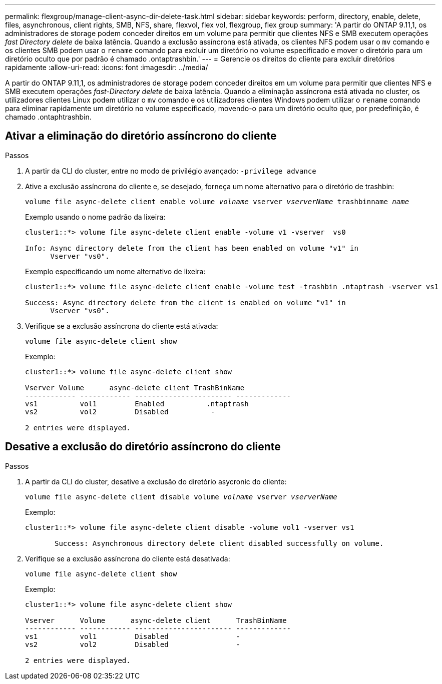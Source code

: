 ---
permalink: flexgroup/manage-client-async-dir-delete-task.html 
sidebar: sidebar 
keywords: perform, directory, enable, delete, files, asynchronous, client rights, SMB, NFS, share, flexvol, flex vol, flexgroup, flex group 
summary: 'A partir do ONTAP 9.11,1, os administradores de storage podem conceder direitos em um volume para permitir que clientes NFS e SMB executem operações _fast Directory delete_ de baixa latência. Quando a exclusão assíncrona está ativada, os clientes NFS podem usar o `mv` comando e os clientes SMB podem usar o `rename` comando para excluir um diretório no volume especificado e mover o diretório para um diretório oculto que por padrão é chamado .ontaptrashbin.' 
---
= Gerencie os direitos do cliente para excluir diretórios rapidamente
:allow-uri-read: 
:icons: font
:imagesdir: ../media/


[role="lead"]
A partir do ONTAP 9.11,1, os administradores de storage podem conceder direitos em um volume para permitir que clientes NFS e SMB executem operações _fast-Directory delete_ de baixa latência. Quando a eliminação assíncrona está ativada no cluster, os utilizadores clientes Linux podem utilizar o `mv` comando e os utilizadores clientes Windows podem utilizar o `rename` comando para eliminar rapidamente um diretório no volume especificado, movendo-o para um diretório oculto que, por predefinição, é chamado .ontaphtrashbin.



== Ativar a eliminação do diretório assíncrono do cliente

.Passos
. A partir da CLI do cluster, entre no modo de privilégio avançado: `-privilege advance`
. Ative a exclusão assíncrona do cliente e, se desejado, forneça um nome alternativo para o diretório de trashbin:
+
`volume file async-delete client enable volume _volname_ vserver _vserverName_ trashbinname _name_`

+
Exemplo usando o nome padrão da lixeira:

+
[listing]
----
cluster1::*> volume file async-delete client enable -volume v1 -vserver  vs0

Info: Async directory delete from the client has been enabled on volume "v1" in
      Vserver "vs0".
----
+
Exemplo especificando um nome alternativo de lixeira:

+
[listing]
----
cluster1::*> volume file async-delete client enable -volume test -trashbin .ntaptrash -vserver vs1

Success: Async directory delete from the client is enabled on volume "v1" in
      Vserver "vs0".
----
. Verifique se a exclusão assíncrona do cliente está ativada:
+
`volume file async-delete client show`

+
Exemplo:

+
[listing]
----
cluster1::*> volume file async-delete client show

Vserver Volume      async-delete client TrashBinName
------------ ------------ ----------------------- -------------
vs1          vol1         Enabled          .ntaptrash
vs2          vol2         Disabled          -

2 entries were displayed.
----




== Desative a exclusão do diretório assíncrono do cliente

.Passos
. A partir da CLI do cluster, desative a exclusão do diretório asycronic do cliente:
+
`volume file async-delete client disable volume _volname_ vserver _vserverName_`

+
Exemplo:

+
[listing]
----
cluster1::*> volume file async-delete client disable -volume vol1 -vserver vs1

       Success: Asynchronous directory delete client disabled successfully on volume.
----
. Verifique se a exclusão assíncrona do cliente está desativada:
+
`volume file async-delete client show`

+
Exemplo:

+
[listing]
----
cluster1::*> volume file async-delete client show

Vserver      Volume      async-delete client      TrashBinName
------------ ------------ ----------------------- -------------
vs1          vol1         Disabled                -
vs2          vol2         Disabled                -

2 entries were displayed.
----

